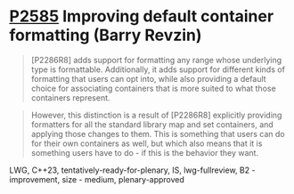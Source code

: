 * [[https://wg21.link/p2585][P2585]] Improving default container formatting (Barry Revzin)
:PROPERTIES:
:CUSTOM_ID: p2585-improving-default-container-formatting-barry-revzin
:END:

#+begin_quote
[P2286R8] adds support for formatting any range whose underlying type is formattable. Additionally, it adds support for different kinds of formatting that users can opt into, while also providing a default choice for associating containers that is more suited to what those containers represent.
#+end_quote

#+begin_quote
However, this distinction is a result of [P2286R8] explicitly providing formatters for all the standard library map and set containers, and applying those changes to them. This is something that users can do for their own containers as well, but which also means that it is something users have to do - if this is the behavior they want.

#+end_quote

LWG, C++23, tentatively-ready-for-plenary, IS, lwg-fullreview, B2 - improvement, size - medium, plenary-approved
